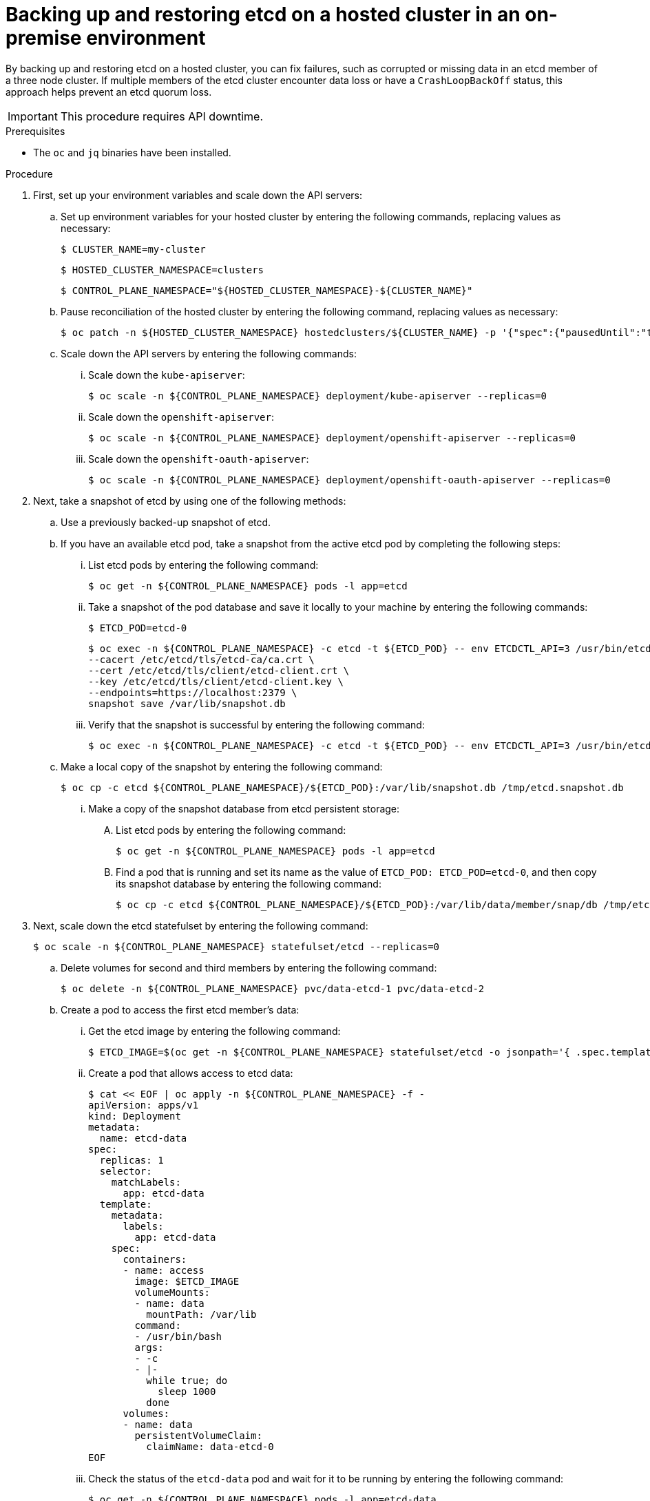 // Module included in the following assembly:
//
// * hosted_control_planes/hcp_high_availability/hcp-backup-restore-on-premise.adoc

:_mod-docs-content-type: PROCEDURE
[id="hosted-cluster-etcd-backup-restore-on-premise_{context}"]
= Backing up and restoring etcd on a hosted cluster in an on-premise environment

By backing up and restoring etcd on a hosted cluster, you can fix failures, such as corrupted or missing data in an etcd member of a three node cluster. If multiple members of the etcd cluster encounter data loss or have a `CrashLoopBackOff` status, this approach helps prevent an etcd quorum loss.

[IMPORTANT]
====
This procedure requires API downtime.
====

.Prerequisites

* The `oc` and `jq` binaries have been installed.

.Procedure

. First, set up your environment variables and scale down the API servers:

.. Set up environment variables for your hosted cluster by entering the following commands, replacing values as necessary:
+
[source,terminal]
----
$ CLUSTER_NAME=my-cluster
----
+
[source,terminal]
----
$ HOSTED_CLUSTER_NAMESPACE=clusters
----
+
[source,terminal]
----
$ CONTROL_PLANE_NAMESPACE="${HOSTED_CLUSTER_NAMESPACE}-${CLUSTER_NAME}"
----

.. Pause reconciliation of the hosted cluster by entering the following command, replacing values as necessary:
+
[source,terminal]
----
$ oc patch -n ${HOSTED_CLUSTER_NAMESPACE} hostedclusters/${CLUSTER_NAME} -p '{"spec":{"pausedUntil":"true"}}' --type=merge
----

.. Scale down the API servers by entering the following commands:
+
... Scale down the `kube-apiserver`:
+
[source,terminal]
----
$ oc scale -n ${CONTROL_PLANE_NAMESPACE} deployment/kube-apiserver --replicas=0
----

... Scale down the `openshift-apiserver`:
+
[source,terminal]
----
$ oc scale -n ${CONTROL_PLANE_NAMESPACE} deployment/openshift-apiserver --replicas=0
----

... Scale down the `openshift-oauth-apiserver`:
+
[source,terminal]
----
$ oc scale -n ${CONTROL_PLANE_NAMESPACE} deployment/openshift-oauth-apiserver --replicas=0
----

. Next, take a snapshot of etcd by using one of the following methods:

.. Use a previously backed-up snapshot of etcd.
.. If you have an available etcd pod, take a snapshot from the active etcd pod by completing the following steps:

... List etcd pods by entering the following command:
+
[source,terminal]
----
$ oc get -n ${CONTROL_PLANE_NAMESPACE} pods -l app=etcd
----

... Take a snapshot of the pod database and save it locally to your machine by entering the following commands:
+
[source,terminal]
----
$ ETCD_POD=etcd-0
----
+
[source,terminal]
----
$ oc exec -n ${CONTROL_PLANE_NAMESPACE} -c etcd -t ${ETCD_POD} -- env ETCDCTL_API=3 /usr/bin/etcdctl \
--cacert /etc/etcd/tls/etcd-ca/ca.crt \
--cert /etc/etcd/tls/client/etcd-client.crt \
--key /etc/etcd/tls/client/etcd-client.key \
--endpoints=https://localhost:2379 \
snapshot save /var/lib/snapshot.db
----

... Verify that the snapshot is successful by entering the following command:
+
[source,terminal]
----
$ oc exec -n ${CONTROL_PLANE_NAMESPACE} -c etcd -t ${ETCD_POD} -- env ETCDCTL_API=3 /usr/bin/etcdctl -w table snapshot status /var/lib/snapshot.db
----

.. Make a local copy of the snapshot by entering the following command:
+
[source,terminal]
----
$ oc cp -c etcd ${CONTROL_PLANE_NAMESPACE}/${ETCD_POD}:/var/lib/snapshot.db /tmp/etcd.snapshot.db
----

... Make a copy of the snapshot database from etcd persistent storage:
+
.... List etcd pods by entering the following command:
+
[source,terminal]
----
$ oc get -n ${CONTROL_PLANE_NAMESPACE} pods -l app=etcd
----

.... Find a pod that is running and set its name as the value of `ETCD_POD: ETCD_POD=etcd-0`, and then copy its snapshot database by entering the following command:
+
[source,terminal]
----
$ oc cp -c etcd ${CONTROL_PLANE_NAMESPACE}/${ETCD_POD}:/var/lib/data/member/snap/db /tmp/etcd.snapshot.db
----

. Next, scale down the etcd statefulset by entering the following command:
+
[source,terminal]
----
$ oc scale -n ${CONTROL_PLANE_NAMESPACE} statefulset/etcd --replicas=0
----

.. Delete volumes for second and third members by entering the following command:
+
[source,terminal]
----
$ oc delete -n ${CONTROL_PLANE_NAMESPACE} pvc/data-etcd-1 pvc/data-etcd-2
----

.. Create a pod to access the first etcd member's data:

... Get the etcd image by entering the following command:
+
[source,terminal]
----
$ ETCD_IMAGE=$(oc get -n ${CONTROL_PLANE_NAMESPACE} statefulset/etcd -o jsonpath='{ .spec.template.spec.containers[0].image }')
----
+
... Create a pod that allows access to etcd data:
+
[source,yaml]
----
$ cat << EOF | oc apply -n ${CONTROL_PLANE_NAMESPACE} -f -
apiVersion: apps/v1
kind: Deployment
metadata:
  name: etcd-data
spec:
  replicas: 1
  selector:
    matchLabels:
      app: etcd-data
  template:
    metadata:
      labels:
        app: etcd-data
    spec:
      containers:
      - name: access
        image: $ETCD_IMAGE
        volumeMounts:
        - name: data
          mountPath: /var/lib
        command:
        - /usr/bin/bash
        args:
        - -c
        - |-
          while true; do
            sleep 1000
          done
      volumes:
      - name: data
        persistentVolumeClaim:
          claimName: data-etcd-0
EOF
----

... Check the status of the `etcd-data` pod and wait for it to be running by entering the following command:
+
[source,terminal]
----
$ oc get -n ${CONTROL_PLANE_NAMESPACE} pods -l app=etcd-data
----

... Get the name of the `etcd-data` pod by entering the following command:
+
[source,terminal]
----
$ DATA_POD=$(oc get -n ${CONTROL_PLANE_NAMESPACE} pods --no-headers -l app=etcd-data -o name | cut -d/ -f2)
----

.. Copy an etcd snapshot into the pod by entering the following command:
+
[source,terminal]
----
$ oc cp /tmp/etcd.snapshot.db ${CONTROL_PLANE_NAMESPACE}/${DATA_POD}:/var/lib/restored.snap.db
----

.. Remove old data from the `etcd-data` pod by entering the following commands:
+
[source,terminal]
----
$ oc exec -n ${CONTROL_PLANE_NAMESPACE} ${DATA_POD} -- rm -rf /var/lib/data
----
+
[source,terminal]
----
$ oc exec -n ${CONTROL_PLANE_NAMESPACE} ${DATA_POD} -- mkdir -p /var/lib/data
----

.. Restore the etcd snapshot by entering the following command:
+
[source,terminal]
----
$ oc exec -n ${CONTROL_PLANE_NAMESPACE} ${DATA_POD} -- etcdutl snapshot restore /var/lib/restored.snap.db \
     --data-dir=/var/lib/data --skip-hash-check \
     --name etcd-0 \
     --initial-cluster-token=etcd-cluster \
     --initial-cluster etcd-0=https://etcd-0.etcd-discovery.${CONTROL_PLANE_NAMESPACE}.svc:2380,etcd-1=https://etcd-1.etcd-discovery.${CONTROL_PLANE_NAMESPACE}.svc:2380,etcd-2=https://etcd-2.etcd-discovery.${CONTROL_PLANE_NAMESPACE}.svc:2380 \
     --initial-advertise-peer-urls https://etcd-0.etcd-discovery.${CONTROL_PLANE_NAMESPACE}.svc:2380
----

.. Remove the temporary etcd snapshot from the pod by entering the following command:
+
[source,terminal]
----
$ oc exec -n ${CONTROL_PLANE_NAMESPACE} ${DATA_POD} -- rm /var/lib/restored.snap.db
----

.. Delete data access deployment by entering the following command:
+
[source,terminal]
----
$ oc delete -n ${CONTROL_PLANE_NAMESPACE} deployment/etcd-data
----

.. Scale up the etcd cluster by entering the following command:
+
[source,terminal]
----
$ oc scale -n ${CONTROL_PLANE_NAMESPACE} statefulset/etcd --replicas=3
----

.. Wait for the etcd member pods to return and report as available by entering the following command:
+
[source,terminal]
----
$ oc get -n ${CONTROL_PLANE_NAMESPACE} pods -l app=etcd -w
----

.. Scale up all etcd-writer deployments by entering the following command:
+
[source,terminal]
----
$ oc scale deployment -n ${CONTROL_PLANE_NAMESPACE} --replicas=3 kube-apiserver openshift-apiserver openshift-oauth-apiserver
----

. Restore reconciliation of the hosted cluster by entering the following command:
+
[source,terminal]
----
$ oc patch -n ${CLUSTER_NAMESPACE} hostedclusters/${CLUSTER_NAME} -p '{"spec":{"pausedUntil":""}}' --type=merge
----
